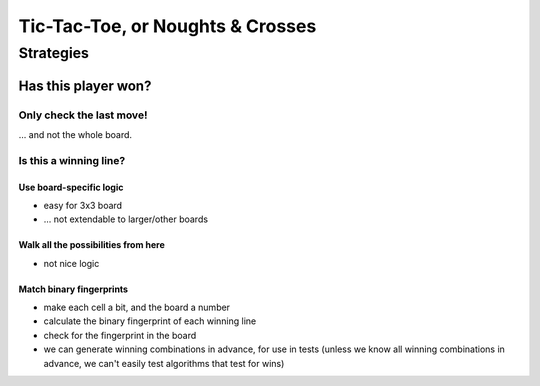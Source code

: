 =================================
Tic-Tac-Toe, or Noughts & Crosses
=================================

Strategies
==========

Has this player won?
--------------------

Only check the last move!
^^^^^^^^^^^^^^^^^^^^^^^^^

... and not the whole board.

Is this a winning line?
^^^^^^^^^^^^^^^^^^^^^^^

Use board-specific logic
........................

* easy for 3x3 board
* ... not extendable to larger/other boards

Walk all the possibilities from here
....................................

* not nice logic

Match binary fingerprints
.........................

* make each cell a bit, and the board a number
* calculate the binary fingerprint of each winning line
* check for the fingerprint in the board
* we can generate winning combinations in advance, for use in tests (unless we
  know all winning combinations in advance, we can't easily test algorithms
  that test for wins)
